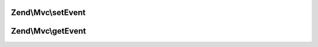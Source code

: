 .. Mvc/InjectApplicationEventInterface.php generated using docpx on 01/30/13 03:32am


Zend\\Mvc\\setEvent
===================

.. function:: Zend\Mvc\setEvent()


    Compose an Event

    :param Event: 

    :rtype: void 



Zend\\Mvc\\getEvent
===================

.. function:: Zend\Mvc\getEvent()


    Retrieve the composed event

    :rtype: Event 



